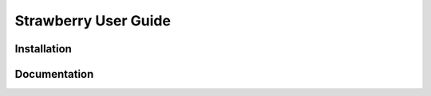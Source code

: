 Strawberry User Guide
######################

Installation
============

Documentation
===============


